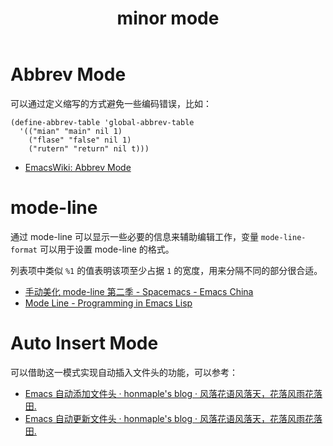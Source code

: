 #+TITLE:      minor mode

* 目录                                                    :TOC_4_gh:noexport:
- [[#abbrev-mode][Abbrev Mode]]
- [[#mode-line][mode-line]]
- [[#auto-insert-mode][Auto Insert Mode]]

* Abbrev Mode
  可以通过定义缩写的方式避免一些编码错误，比如：
  #+BEGIN_SRC elisp
    (define-abbrev-table 'global-abbrev-table
      '(("mian" "main" nil 1)
        ("flase" "false" nil 1)
        ("rutern" "return" nil t)))
  #+END_SRC

  + [[https://www.emacswiki.org/emacs/AbbrevMode][EmacsWiki: Abbrev Mode]]

* mode-line
  通过 mode-line 可以显示一些必要的信息来辅助编辑工作，变量 ~mode-line-format~ 可以用于设置 mode-line 的格式。

  列表项中类似 ~%1~ 的值表明该项至少占据 ~1~ 的宽度，用来分隔不同的部分很合适。

  + [[https://emacs-china.org/t/topic/655][手动美化 mode-line 第二季 - Spacemacs - Emacs China]]
  + [[https://www.gnu.org/software/emacs/manual/html_node/eintr/Mode-Line.html][Mode Line - Programming in Emacs Lisp]]

* Auto Insert Mode
  可以借助这一模式实现自动插入文件头的功能，可以参考：
  + [[https://honmaple.me/articles/2018/01/emacs%E8%87%AA%E5%8A%A8%E6%B7%BB%E5%8A%A0%E6%96%87%E4%BB%B6%E5%A4%B4.html][Emacs 自动添加文件头 · honmaple's blog · 风落花语风落天，花落风雨花落田.]]
  + [[https://honmaple.me/articles/2018/01/emacs%E8%87%AA%E5%8A%A8%E6%9B%B4%E6%96%B0%E6%96%87%E4%BB%B6%E5%A4%B4.html][Emacs 自动更新文件头 · honmaple's blog · 风落花语风落天，花落风雨花落田.]]

